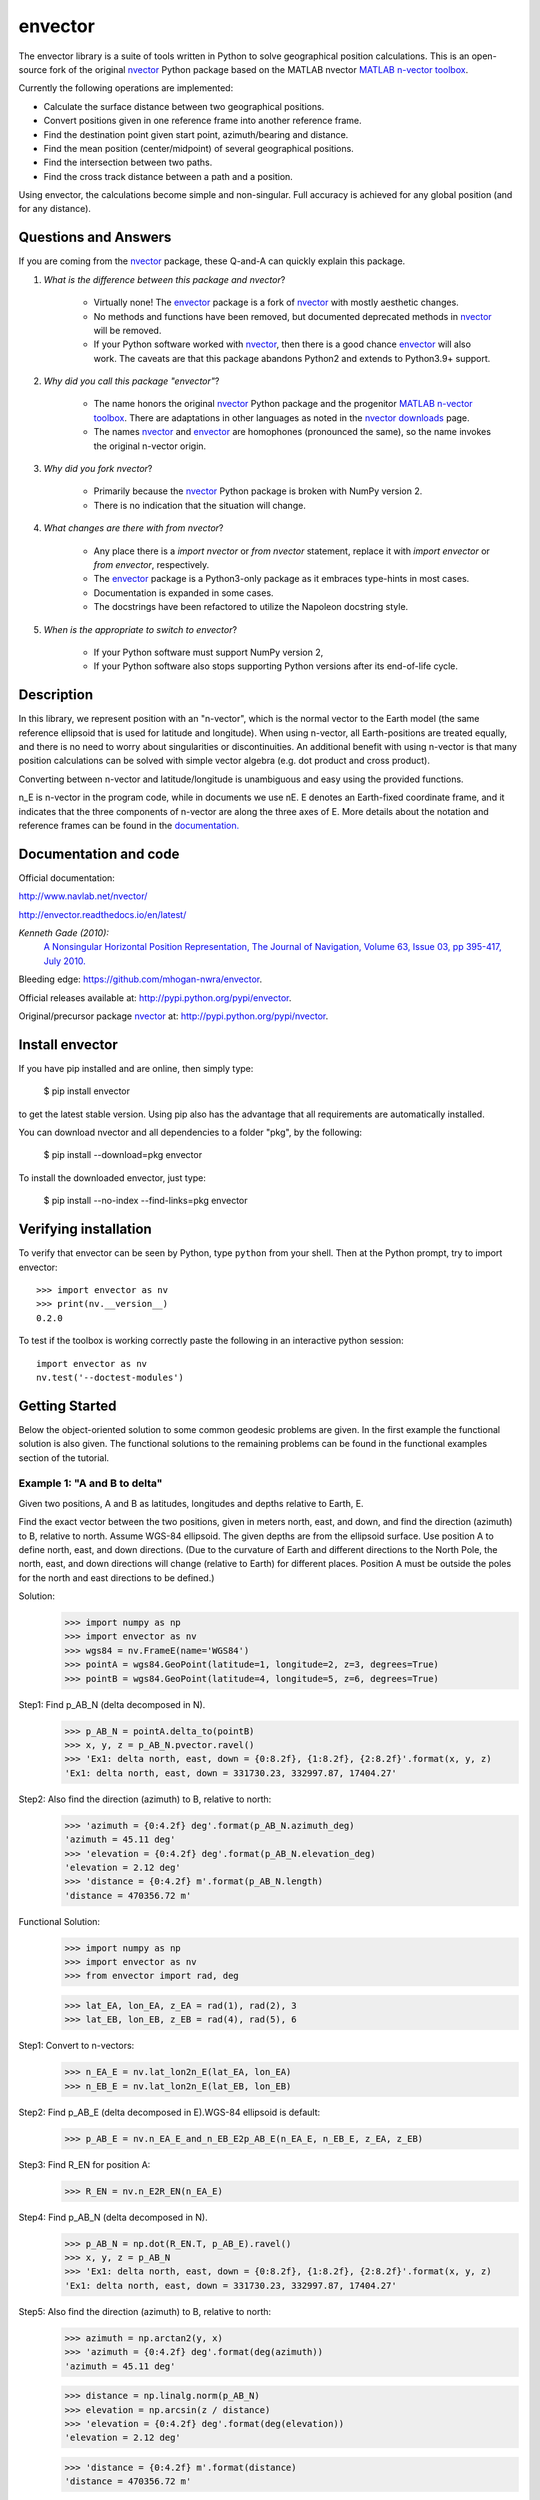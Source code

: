 ========
envector
========


    |pkg_img| |docs_img| |versions_img| |test_img| |downloads_img|


The envector library is a suite of tools written in Python to solve geographical position calculations. This is
an open-source fork of the original nvector_ Python package based on the MATLAB nvector `MATLAB n-vector toolbox`_.

Currently the following operations are implemented:

* Calculate the surface distance between two geographical positions.

* Convert positions given in one reference frame into another reference frame.

* Find the destination point given start point, azimuth/bearing and distance.

* Find the mean position (center/midpoint) of several geographical positions.

* Find the intersection between two paths.

* Find the cross track distance between a path and a position.


Using envector, the calculations become simple and non-singular.
Full accuracy is achieved for any global position (and for any distance).

Questions and Answers
=====================

If you are coming from the nvector_ package, these Q-and-A can quickly explain this package.

1. *What is the difference between this package and nvector*?

    * Virtually none! The envector_ package is a fork of nvector_ with mostly aesthetic changes.
    * No methods and functions have been removed, but documented deprecated methods in nvector_ will be removed.
    * If your Python software worked with nvector_, then there is a good chance envector_ will also work. The caveats
      are that this package abandons Python2 and extends to Python3.9+ support.

2. *Why did you call this package "envector"*?

    * The name honors the original nvector_ Python package and the progenitor `MATLAB n-vector toolbox`_. There are
      adaptations in other languages as noted in the `nvector downloads`_ page.
    * The names nvector_ and envector_ are homophones (pronounced the same), so the name invokes the original n-vector
      origin.

3. *Why did you fork nvector*?

    * Primarily because the nvector_ Python package is broken with NumPy version 2.
    * There is no indication that the situation will change.

4. *What changes are there with from nvector*?

    * Any place there is a `import nvector` or `from nvector` statement, replace it with `import envector` or
      `from envector`, respectively.
    * The envector_ package is a Python3-only package as it embraces type-hints in most cases.
    * Documentation is expanded in some cases.
    * The docstrings have been refactored to utilize the Napoleon docstring style.

5. *When is the appropriate to switch to envector*?

    * If your Python software must support NumPy version 2,
    * If your Python software also stops supporting Python versions after its end-of-life cycle.



Description
===========
In this library, we represent position with an "n-vector",  which
is the normal vector to the Earth model (the same reference ellipsoid that is
used for latitude and longitude). When using n-vector, all Earth-positions are
treated equally, and there is no need to worry about singularities or
discontinuities. An additional benefit with using n-vector is that many
position calculations can be solved with simple vector algebra
(e.g. dot product and cross product).

Converting between n-vector and latitude/longitude is unambiguous and easy
using the provided functions.

n_E is n-vector in the program code, while in documents we use nE. E denotes
an Earth-fixed coordinate frame, and it indicates that the three components of
n-vector are along the three axes of E. More details about the notation and
reference frames can be found in the `documentation. 
<https://www.navlab.net/nvector/#vector_symbols>`_


Documentation and code
======================

Official documentation:

http://www.navlab.net/nvector/

http://envector.readthedocs.io/en/latest/

*Kenneth Gade (2010):*
    `A Nonsingular Horizontal Position Representation,
    The Journal of Navigation, Volume 63, Issue 03, pp 395-417, July 2010.
    <http://www.navlab.net/Publications/A_Nonsingular_Horizontal_Position_Representation.pdf>`_


Bleeding edge: https://github.com/mhogan-nwra/envector.

Official releases available at: http://pypi.python.org/pypi/envector.

Original/precursor package nvector_ at:  http://pypi.python.org/pypi/nvector.


Install envector
================

If you have pip installed and are online, then simply type:

    $ pip install envector

to get the latest stable version. Using pip also has the advantage that all
requirements are automatically installed.

You can download nvector and all dependencies to a folder "pkg", by the following:

   $ pip install --download=pkg envector

To install the downloaded envector, just type:

   $ pip install --no-index --find-links=pkg envector


Verifying installation
======================
To verify that envector can be seen by Python, type ``python`` from your shell.
Then at the Python prompt, try to import envector:

.. parsed-literal::

    >>> import envector as nv
    >>> print(nv.__version__)
    0.2.0


To test if the toolbox is working correctly paste the following in an interactive
python session::

   import envector as nv
   nv.test('--doctest-modules')


Getting Started
===============

Below the object-oriented solution to some common geodesic problems are given.
In the first example the functional solution is also given.
The functional solutions to the remaining problems can be found in
the functional examples section
of the tutorial.


**Example 1: "A and B to delta"**
---------------------------------

.. image:: https://raw.githubusercontent.com/mhogan-nwra/envector/master/docs/tutorials/images/ex1img.png


Given two positions, A and B as latitudes, longitudes and depths relative to
Earth, E.

Find the exact vector between the two positions, given in meters north, east,
and down, and find the direction (azimuth) to B, relative to north.
Assume WGS-84 ellipsoid. The given depths are from the ellipsoid surface.
Use position A to define north, east, and down directions.
(Due to the curvature of Earth and different directions to the North Pole,
the north, east, and down directions will change (relative to Earth) for
different places. Position A must be outside the poles for the north and east
directions to be defined.)

Solution:
    >>> import numpy as np
    >>> import envector as nv
    >>> wgs84 = nv.FrameE(name='WGS84')
    >>> pointA = wgs84.GeoPoint(latitude=1, longitude=2, z=3, degrees=True)
    >>> pointB = wgs84.GeoPoint(latitude=4, longitude=5, z=6, degrees=True)

Step1:  Find p_AB_N (delta decomposed in N).
    >>> p_AB_N = pointA.delta_to(pointB)
    >>> x, y, z = p_AB_N.pvector.ravel()
    >>> 'Ex1: delta north, east, down = {0:8.2f}, {1:8.2f}, {2:8.2f}'.format(x, y, z)
    'Ex1: delta north, east, down = 331730.23, 332997.87, 17404.27'

Step2: Also find the direction (azimuth) to B, relative to north:
    >>> 'azimuth = {0:4.2f} deg'.format(p_AB_N.azimuth_deg)
    'azimuth = 45.11 deg'
    >>> 'elevation = {0:4.2f} deg'.format(p_AB_N.elevation_deg)
    'elevation = 2.12 deg'
    >>> 'distance = {0:4.2f} m'.format(p_AB_N.length)
    'distance = 470356.72 m'

Functional Solution:
    >>> import numpy as np
    >>> import envector as nv
    >>> from envector import rad, deg

    >>> lat_EA, lon_EA, z_EA = rad(1), rad(2), 3
    >>> lat_EB, lon_EB, z_EB = rad(4), rad(5), 6

Step1: Convert to n-vectors:
    >>> n_EA_E = nv.lat_lon2n_E(lat_EA, lon_EA)
    >>> n_EB_E = nv.lat_lon2n_E(lat_EB, lon_EB)

Step2: Find p_AB_E (delta decomposed in E).WGS-84 ellipsoid is default:
    >>> p_AB_E = nv.n_EA_E_and_n_EB_E2p_AB_E(n_EA_E, n_EB_E, z_EA, z_EB)

Step3: Find R_EN for position A:
    >>> R_EN = nv.n_E2R_EN(n_EA_E)

Step4: Find p_AB_N (delta decomposed in N).
    >>> p_AB_N = np.dot(R_EN.T, p_AB_E).ravel()
    >>> x, y, z = p_AB_N
    >>> 'Ex1: delta north, east, down = {0:8.2f}, {1:8.2f}, {2:8.2f}'.format(x, y, z)
    'Ex1: delta north, east, down = 331730.23, 332997.87, 17404.27'

Step5: Also find the direction (azimuth) to B, relative to north:
    >>> azimuth = np.arctan2(y, x)
    >>> 'azimuth = {0:4.2f} deg'.format(deg(azimuth))
    'azimuth = 45.11 deg'

    >>> distance = np.linalg.norm(p_AB_N)
    >>> elevation = np.arcsin(z / distance)
    >>> 'elevation = {0:4.2f} deg'.format(deg(elevation))
    'elevation = 2.12 deg'

    >>> 'distance = {0:4.2f} m'.format(distance)
    'distance = 470356.72 m'

See also
    `Example 1 at www.navlab.net <http://www.navlab.net/nvector/#example_1>`_


**Example 2: "B and delta to C"**
---------------------------------

.. image:: https://raw.githubusercontent.com/mhogan-nwra/envector/master/docs/tutorials/images/ex2img.png

A radar or sonar attached to a vehicle B (Body coordinate frame) measures the
distance and direction to an object C. We assume that the distance and two
angles (typically bearing and elevation relative to B) are already combined to
the vector p_BC_B (i.e. the vector from B to C, decomposed in B). The position
of B is given as n_EB_E and z_EB, and the orientation (attitude) of B is given
as R_NB (this rotation matrix can be found from roll/pitch/yaw by using zyx2R).

Find the exact position of object C as n-vector and depth ( n_EC_E and z_EC ),
assuming Earth ellipsoid with semi-major axis a and flattening f. For WGS-72,
use a = 6 378 135 m and f = 1/298.26.


Solution:
    >>> import numpy as np
    >>> import envector as nv
    >>> wgs72 = nv.FrameE(name='WGS72')
    >>> wgs72 = nv.FrameE(a=6378135, f=1.0/298.26)

Step 1: Position and orientation of B is given 400m above E:
    >>> n_EB_E = wgs72.Nvector(nv.unit([[1], [2], [3]]), z=-400)
    >>> frame_B = nv.FrameB(n_EB_E, yaw=10, pitch=20, roll=30, degrees=True)

Step 2: Delta BC decomposed in B
    >>> p_BC_B = frame_B.Pvector(np.r_[3000, 2000, 100].reshape((-1, 1)))

Step 3: Decompose delta BC in E
    >>> p_BC_E = p_BC_B.to_ecef_vector()

Step 4: Find point C by adding delta BC to EB
    >>> p_EB_E = n_EB_E.to_ecef_vector()
    >>> p_EC_E = p_EB_E + p_BC_E
    >>> pointC = p_EC_E.to_geo_point()

    >>> lat, lon, z = pointC.latlon_deg
    >>> msg = 'Ex2: PosC: lat, lon = {:4.4f}, {:4.4f} deg,  height = {:4.2f} m'
    >>> msg.format(lat, lon, -z)
    'Ex2: PosC: lat, lon = 53.3264, 63.4681 deg,  height = 406.01 m'

See also
    `Example 2 at www.navlab.net <http://www.navlab.net/nvector/#example_2>`_


**Example 3: "ECEF-vector to geodetic latitude"**
-------------------------------------------------

.. image:: https://raw.githubusercontent.com/mhogan-nwra/envector/master/docs/tutorials/images/ex3img.png


Position B is given as an "ECEF-vector" p_EB_E (i.e. a vector from E, the
center of the Earth, to B, decomposed in E).
Find the geodetic latitude, longitude and height (latEB, lonEB and hEB),
assuming WGS-84 ellipsoid.


Solution:
    >>> import numpy as np
    >>> import envector as nv
    >>> wgs84 = nv.FrameE(name='WGS84')
    >>> position_B = 6371e3 * np.vstack((0.9, -1, 1.1))  # m
    >>> p_EB_E = wgs84.ECEFvector(position_B)
    >>> pointB = p_EB_E.to_geo_point()

    >>> lat, lon, z = pointB.latlon_deg
    >>> 'Ex3: Pos B: lat, lon = {:4.4f}, {:4.4f} deg, height = {:9.3f} m'.format(lat, lon, -z)
    'Ex3: Pos B: lat, lon = 39.3787, -48.0128 deg, height = 4702059.834 m'

See also
    `Example 3 at www.navlab.net <http://www.navlab.net/nvector/#example_3>`_


**Example 4: "Geodetic latitude to ECEF-vector"**
-------------------------------------------------

.. image:: https://raw.githubusercontent.com/mhogan-nwra/envector/master/docs/tutorials/images/ex4img.png


Geodetic latitude, longitude and height are given for position B as latEB,
lonEB and hEB, find the ECEF-vector for this position, p_EB_E.


Solution:
    >>> import envector as nv
    >>> wgs84 = nv.FrameE(name='WGS84')
    >>> pointB = wgs84.GeoPoint(latitude=1, longitude=2, z=-3, degrees=True)
    >>> p_EB_E = pointB.to_ecef_vector()

    >>> 'Ex4: p_EB_E = {} m'.format(p_EB_E.pvector.ravel().tolist())
    'Ex4: p_EB_E = [6373290.277218279, 222560.20067473652, 110568.82718178593] m'

See also
    `Example 4 at www.navlab.net <http://www.navlab.net/nvector/#example_4>`_


**Example 5: "Surface distance"**
---------------------------------

.. image:: https://raw.githubusercontent.com/mhogan-nwra/envector/master/docs/tutorials/images/ex5img.png


Find the surface distance sAB (i.e. great circle distance) between two
positions A and B. The heights of A and B are ignored, i.e. if they don't have
zero height, we seek the distance between the points that are at the surface of
the Earth, directly above/below A and B. The Euclidean distance (chord length)
dAB should also be found. Use Earth radius 6371e3 m.
Compare the results with exact calculations for the WGS-84 ellipsoid.


Solution for a sphere:
    >>> import numpy as np
    >>> import envector as nv
    >>> frame_E = nv.FrameE(a=6371e3, f=0)
    >>> positionA = frame_E.GeoPoint(latitude=88, longitude=0, degrees=True)
    >>> positionB = frame_E.GeoPoint(latitude=89, longitude=-170, degrees=True)

    >>> s_AB, azia, azib = positionA.distance_and_azimuth(positionB)
    >>> p_AB_E = positionB.to_ecef_vector() - positionA.to_ecef_vector()
    >>> d_AB = p_AB_E.length

    >>> msg = 'Ex5: Great circle and Euclidean distance = {}'
    >>> msg = msg.format('{:5.2f} km, {:5.2f} km')
    >>> msg.format(s_AB / 1000, d_AB / 1000)
    'Ex5: Great circle and Euclidean distance = 332.46 km, 332.42 km'

Alternative sphere solution:
    >>> path = nv.GeoPath(positionA, positionB)
    >>> s_AB2 = path.track_distance(method='greatcircle')
    >>> d_AB2 = path.track_distance(method='euclidean')
    >>> msg.format(s_AB2 / 1000, d_AB2 / 1000)
    'Ex5: Great circle and Euclidean distance = 332.46 km, 332.42 km'

Exact solution for the WGS84 ellipsoid:
    >>> wgs84 = nv.FrameE(name='WGS84')
    >>> point1 = wgs84.GeoPoint(latitude=88, longitude=0, degrees=True)
    >>> point2 = wgs84.GeoPoint(latitude=89, longitude=-170, degrees=True)
    >>> s_12, azi1, azi2 = point1.distance_and_azimuth(point2)

    >>> p_12_E = point2.to_ecef_vector() - point1.to_ecef_vector()
    >>> d_12 = p_12_E.length
    >>> msg = 'Ellipsoidal and Euclidean distance = {:5.2f} km, {:5.2f} km'
    >>> msg.format(s_12 / 1000, d_12 / 1000)
    'Ellipsoidal and Euclidean distance = 333.95 km, 333.91 km'

See also
    `Example 5 at www.navlab.net <http://www.navlab.net/nvector/#example_5>`_


**Example 6 "Interpolated position"**
-------------------------------------

.. image:: https://raw.githubusercontent.com/mhogan-nwra/envector/master/docs/tutorials/images/ex6img.png


Given the position of B at time t0 and t1, n_EB_E(t0) and n_EB_E(t1).

Find an interpolated position at time ti, n_EB_E(ti). All positions are given
as n-vectors.


Solution:
    >>> import envector as nv
    >>> wgs84 = nv.FrameE(name='WGS84')
    >>> n_EB_E_t0 = wgs84.GeoPoint(89, 0, degrees=True).to_nvector()
    >>> n_EB_E_t1 = wgs84.GeoPoint(89, 180, degrees=True).to_nvector()
    >>> path = nv.GeoPath(n_EB_E_t0, n_EB_E_t1)

    >>> t0 = 10.
    >>> t1 = 20.
    >>> ti = 16.  # time of interpolation
    >>> ti_n = (ti - t0) / (t1 - t0) # normalized time of interpolation

    >>> g_EB_E_ti = path.interpolate(ti_n).to_geo_point()

    >>> lat_ti, lon_ti, z_ti = g_EB_E_ti.latlon_deg
    >>> msg = 'Ex6, Interpolated position: lat, lon = {:2.1f} deg, {:2.1f} deg'
    >>> msg.format(lat_ti, lon_ti)
    'Ex6, Interpolated position: lat, lon = 89.8 deg, 180.0 deg'

Vectorized solution:
    >>> t = np.array([10, 20])
    >>> nvectors = wgs84.GeoPoint([89, 89], [0, 180], degrees=True).to_nvector()
    >>> nvectors_i = nvectors.interpolate(ti, t, kind='linear')
    >>> lati, loni, zi = nvectors_i.to_geo_point().latlon_deg
    >>> msg.format(lat_ti, lon_ti)
    'Ex6, Interpolated position: lat, lon = 89.8 deg, 180.0 deg'

See also
    `Example 6 at www.navlab.net <http://www.navlab.net/nvector/#example_6>`_


**Example 7: "Mean position"**
------------------------------

.. image:: https://raw.githubusercontent.com/mhogan-nwra/envector/master/docs/tutorials/images/ex7img.png


Three positions A, B, and C are given as n-vectors n_EA_E, n_EB_E, and n_EC_E.
Find the mean position, M, given as n_EM_E.
Note that the calculation is independent of the depths of the positions.


Solution:
    >>> import envector as nv
    >>> points = nv.GeoPoint(latitude=[90, 60, 50],
    ...                      longitude=[0, 10, -20], degrees=True)
    >>> nvectors = points.to_nvector()
    >>> n_EM_E = nvectors.mean()
    >>> g_EM_E = n_EM_E.to_geo_point()
    >>> lat, lon = g_EM_E.latitude_deg, g_EM_E.longitude_deg
    >>> msg = 'Ex7: Pos M: lat, lon = {:4.4f}, {:4.4f} deg'
    >>> msg.format(lat, lon)
    'Ex7: Pos M: lat, lon = 67.2362, -6.9175 deg'

See also
    `Example 7 at www.navlab.net <http://www.navlab.net/nvector/#example_7>`_


**Example 8: "A and azimuth/distance to B"**
--------------------------------------------

.. image:: https://raw.githubusercontent.com/mhogan-nwra/envector/master/docs/tutorials/images/ex8img.png


We have an initial position A, direction of travel given as an azimuth
(bearing) relative to north (clockwise), and finally the
distance to travel along a great circle given as sAB.
Use Earth radius 6371e3 m to find the destination point B.

In geodesy this is known as "The first geodetic problem" or
"The direct geodetic problem" for a sphere, and we see that this is similar to
`Example 2 <http://www.navlab.net/nvector/#example_2>`_, but now the delta is
given as an azimuth and a great circle distance. ("The second/inverse geodetic
problem" for a sphere is already solved in Examples
`1 <http://www.navlab.net/nvector/#example_1>`_ and
`5 <http://www.navlab.net/nvector/#example_5>`_.)


Exact solution:
    >>> import numpy as np
    >>> import envector as nv
    >>> frame = nv.FrameE(a=6371e3, f=0)
    >>> pointA = frame.GeoPoint(latitude=80, longitude=-90, degrees=True)
    >>> pointB, azimuthb = pointA.displace(distance=1000, azimuth=200, degrees=True)
    >>> lat, lon = pointB.latitude_deg, pointB.longitude_deg

    >>> msg = 'Ex8, Destination: lat, lon = {:4.4f} deg, {:4.4f} deg'
    >>> msg.format(lat, lon)
    'Ex8, Destination: lat, lon = 79.9915 deg, -90.0177 deg'

    >>> np.allclose(azimuthb, -160.01742926820506)
    True

Greatcircle solution:
    >>> pointB2, azimuthb = pointA.displace(distance=1000,
    ...                                     azimuth=200,
    ...                                     degrees=True,
    ...                                     method='greatcircle')
    >>> lat2, lon2 = pointB2.latitude_deg, pointB.longitude_deg
    >>> msg.format(lat2, lon2)
    'Ex8, Destination: lat, lon = 79.9915 deg, -90.0177 deg'

    >>> np.allclose(azimuthb, -160.0174292682187)
    True

See also
    `Example 8 at www.navlab.net <http://www.navlab.net/nvector/#example_8>`_


**Example 9: "Intersection of two paths"**
------------------------------------------

.. image:: https://raw.githubusercontent.com/mhogan-nwra/envector/master/docs/tutorials/images/ex9img.png


Define a path from two given positions (at the surface of a spherical Earth),
as the great circle that goes through the two points.

Path A is given by A1 and A2, while path B is given by B1 and B2.

Find the position C where the two great circles intersect.


Solution:
    >>> import envector as nv
    >>> pointA1 = nv.GeoPoint(10, 20, degrees=True)
    >>> pointA2 = nv.GeoPoint(30, 40, degrees=True)
    >>> pointB1 = nv.GeoPoint(50, 60, degrees=True)
    >>> pointB2 = nv.GeoPoint(70, 80, degrees=True)
    >>> pathA = nv.GeoPath(pointA1, pointA2)
    >>> pathB = nv.GeoPath(pointB1, pointB2)

    >>> pointC = pathA.intersect(pathB)
    >>> pointC = pointC.to_geo_point()
    >>> lat, lon = pointC.latitude_deg, pointC.longitude_deg
    >>> msg = 'Ex9, Intersection: lat, lon = {:4.4f}, {:4.4f} deg'
    >>> msg.format(lat, lon)
    'Ex9, Intersection: lat, lon = 40.3186, 55.9019 deg'

Check that PointC is not between A1 and A2 or B1 and B2:
    >>> pathA.on_path(pointC)
    False
    >>> pathB.on_path(pointC)
    False

Check that PointC is on the great circle going through path A and path B:
    >>> pathA.on_great_circle(pointC)
    True
    >>> pathB.on_great_circle(pointC)
    True

See also
    `Example 9 at www.navlab.net <http://www.navlab.net/nvector/#example_9>`_


**Example 10: "Cross track distance"**
--------------------------------------

.. image:: https://raw.githubusercontent.com/mhogan-nwra/envector/master/docs/tutorials/images/ex10img.png


Path A is given by the two positions A1 and A2 (similar to the previous
example).

Find the cross track distance sxt between the path A (i.e. the great circle
through A1 and A2) and the position B (i.e. the shortest distance at the
surface, between the great circle and B).

Also find the Euclidean distance dxt between B and the plane defined by the
great circle. Use Earth radius 6371e3.

Finally, find the intersection point on the great circle and determine if it is
between position A1 and A2.


Solution:
    >>> import numpy as np
    >>> import envector as nv
    >>> frame = nv.FrameE(a=6371e3, f=0)
    >>> pointA1 = frame.GeoPoint(0, 0, degrees=True)
    >>> pointA2 = frame.GeoPoint(10, 0, degrees=True)
    >>> pointB = frame.GeoPoint(1, 0.1, degrees=True)
    >>> pathA = nv.GeoPath(pointA1, pointA2)

    >>> s_xt = pathA.cross_track_distance(pointB, method='greatcircle')
    >>> d_xt = pathA.cross_track_distance(pointB, method='euclidean')

    >>> val_txt = '{:4.2f} km, {:4.2f} km'.format(s_xt/1000, d_xt/1000)
    >>> 'Ex10: Cross track distance: s_xt, d_xt = {}'.format(val_txt)
    'Ex10: Cross track distance: s_xt, d_xt = 11.12 km, 11.12 km'

    >>> pointC = pathA.closest_point_on_great_circle(pointB)
    >>> np.allclose(pathA.on_path(pointC), True)
    True

See also
    `Example 10 at www.navlab.net <http://www.navlab.net/nvector/#example_10>`_



Acknowledgements
================

The `nvector package <http://pypi.python.org/pypi/nvector/>`_ for
`Python <https://www.python.org/>`_ was written by Per A. Brodtkorb at
`FFI (The Norwegian Defence Research Establishment) <http://www.ffi.no/en>`_
based on the `nvector toolbox <http://www.navlab.net/nvector/#download>`_ for
`Matlab <http://www.mathworks.com>`_ written by the navigation group at
`FFI <http://www.ffi.no/en>`_. The nvector.core and nvector.rotation module is a
vectorized reimplementation of the matlab nvector toolbox while the nvector.objects
module is a new easy to use object oriented user interface to the nvector core
functionality documented in [GB20]_.

Most of the content is based on the article by K. Gade [Gad10]_.

Thus this article should be cited in publications using this page or
downloaded program code.

However, if you use any of the FrameE.direct, FrameE.inverse,
GeoPoint.distance_and_azimuth or GeoPoint.displace methods you should also cite
the article by Karney [Kar13]_ because these methods call
Karney's `geographiclib <https://pypi.python.org/pypi/geographiclib>`_ library
to do the calculations.


.. _nvector: https://github.com/pbrod/nvector
.. _envector: https://github.com/mhogan-nwra/envector
.. _nvector downloads: https://www.ffi.no/en/research/n-vector/n-vector-downloads
.. _MATLAB n-vector toolbox: https://github.com/FFI-no/n-vector
.. |pkg_img| image:: https://badge.fury.io/py/envector.svg
   :target: https://badge.fury.io/py/envector
.. |docs_img| image:: https://readthedocs.org/projects/pip/badge/?version=stable
   :target: http://envector.readthedocs.org/en/stable/
.. |versions_img| image:: https://img.shields.io/pypi/pyversions/envector.svg
   :target: https://github.com/mhogan-nwra/envector
.. |test_img| image:: https://github.com/mhogan-nwra/envector/actions/workflows/python-package.yml/badge.svg
   :target: https://github.com/mhogan-nwra/envector/actions/workflows/python-package.yml
.. |downloads_img| image:: https://pepy.tech/badge/envector/month
   :target: https://pepy.tech/project/envector
   :alt: PyPI - Downloads


References
==========

.. [Gad10] K. Gade, `A Nonsingular Horizontal Position Representation, J. Navigation, 63(3):395-417, 2010.
           <http://www.navlab.net/Publications/A_Nonsingular_Horizontal_Position_Representation.pdf>`_
.. [Kar13] C.F.F. Karney. `Algorithms for geodesics. J. Geodesy, 87(1):43-55, 2013. <https://rdcu.be/cccgm>`_

.. [GB20] K. Gade and P.A. Brodtkorb, `Nvector Documentation for Python, 2020.
           <https://nvector.readthedocs.io/en/v0.7.6>`_
